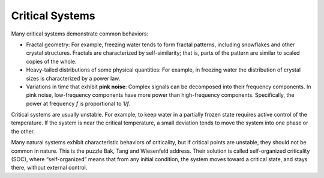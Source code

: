 Critical Systems
----------------
Many critical systems demonstrate common behaviors:

- Fractal geometry: For example, freezing water tends to form fractal patterns, including snowflakes and other crystal structures. Fractals are characterized by self-similarity; that is, parts of the pattern are similar to scaled copies of the whole.

- Heavy-tailed distributions of some physical quantities: For example, in freezing water the distribution of crystal sizes is characterized by a power law.

- Variations in time that exhibit **pink noise**: Complex signals can be decomposed into their frequency components. In pink noise, low-frequency components have more power than high-frequency components. Specifically, the power at frequency *f* is proportional to 1/*f*.

Critical systems are usually unstable. For example, to keep water in a partially frozen state requires active control of the temperature. If the system is near the critical temperature, a small deviation tends to move the system into one phase or the other.

Many natural systems exhibit characteristic behaviors of criticality, but if critical points are unstable, they should not be common in nature. This is the puzzle Bak, Tang and Wiesenfeld address. Their solution is called self-organized criticality (SOC), where “self-organized” means that from any initial condition, the system moves toward a critical state, and stays there, without external control.

.. mchoice:: q_9.2
    :answer_a: Variations in time that exhibit pink noise.
    :answer_b: Fractal geometry
    :answer_c: Stable systems
    :answer_d: Heavy-tailed distributions of some physical quantities.
    :correct: a,b,d
    :feedback_a: Yes, complex signals can be decomposed int their frequency components.
    :feedback_b: Correct, they do share fractal geometry. for example, freezing water tends to form fractal patterns.
    :feedback_c: No, critical systems are usually unstable.
    :feedback_d: Yes, For example, in freezing water the distribution of crystal sizes is characterized by a power law.

    What common behaviors do critical systems demonstrate?